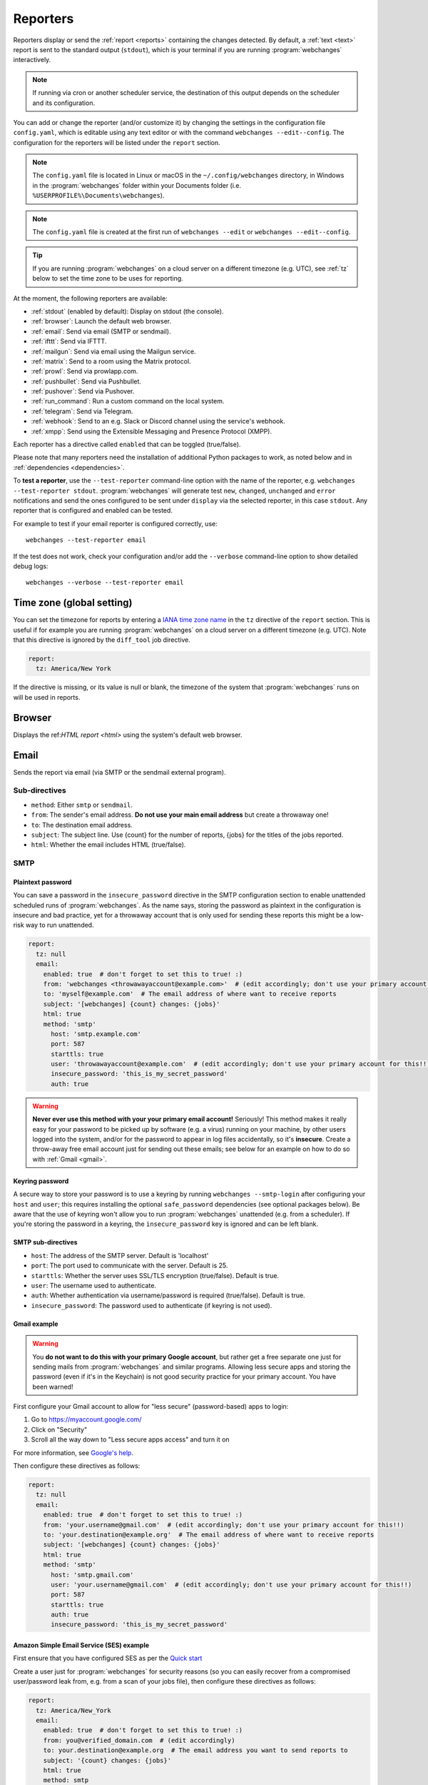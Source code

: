 .. _reporters:

=========
Reporters
=========
Reporters display or send the :ref:`report <reports>` containing the changes detected. By default, a :ref:`text
<text>` report is sent to the standard output (``stdout``), which is your terminal if you are running
:program:`webchanges` interactively.

.. note::
   If running via cron or another scheduler service, the destination of this output depends on the scheduler and its
   configuration.

You can add or change the reporter (and/or customize it) by changing the settings in the configuration file
``config.yaml``, which is editable using any text editor or with the command ``webchanges --edit--config``. The
configuration for the reporters will be listed under the ``report`` section.

.. note::
   The ``config.yaml`` file is located in Linux or macOS in the ``~/.config/webchanges`` directory, in Windows in
   the :program:`webchanges` folder within your Documents folder (i.e. ``%USERPROFILE%\Documents\webchanges``).

.. note::
   The ``config.yaml`` file is created at the first run of ``webchanges --edit`` or ``webchanges --edit--config``.

.. tip:: If you are running :program:`webchanges` on a cloud server on a different timezone (e.g. UTC), see :ref:`tz`
   below to set the time zone to be uses for reporting.

At the moment, the following reporters are available:

* :ref:`stdout` (enabled by default): Display on stdout (the console).
* :ref:`browser`: Launch the default web browser.
* :ref:`email`: Send via email (SMTP or sendmail).
* :ref:`ifttt`: Send via IFTTT.
* :ref:`mailgun`: Send via email using the Mailgun service.
* :ref:`matrix`: Send to a room using the Matrix protocol.
* :ref:`prowl`: Send via prowlapp.com.
* :ref:`pushbullet`: Send via Pushbullet.
* :ref:`pushover`: Send via Pushover.
* :ref:`run_command`: Run a custom command on the local system.
* :ref:`telegram`: Send via Telegram.
* :ref:`webhook`: Send to an e.g. Slack or Discord channel using the service's webhook.
* :ref:`xmpp`: Send using the Extensible Messaging and Presence Protocol (XMPP).

.. To convert the "webchanges --features" output, use:
   webchanges --features | sed -e 's/^  \* \(.*\) - \(.*\)$/- **\1**: \2/'

Each reporter has a directive called ``enabled`` that can be toggled (true/false).

Please note that many reporters need the installation of additional Python packages to work, as noted below and in
:ref:`dependencies <dependencies>`.


To **test a reporter**, use the ``--test-reporter`` command-line option with the name of the reporter, e.g.
``webchanges --test-reporter stdout``. :program:`webchanges` will generate test  ``new``, ``changed``, ``unchanged``
and ``error`` notifications and send the ones configured to be sent under ``display`` via the selected
reporter, in this case ``stdout``. Any reporter that is configured and enabled can be tested.

For example to test if your email reporter is configured correctly, use::

   webchanges --test-reporter email

If the test does not work, check your configuration and/or add the ``--verbose`` command-line option to show
detailed debug logs::

   webchanges --verbose --test-reporter email


.. _tz:

Time zone (global setting)
--------------------------
.. versionadded:: 3.8

You can set the timezone for reports by entering a `IANA time zone name
<https://en.wikipedia.org/wiki/List_of_tz_database_time_zones>`__ in the ``tz`` directive of the ``report`` section.
This is useful if for example you are running :program:`webchanges` on a cloud server on a different timezone (e.g.
UTC). Note that this directive is ignored by the ``diff_tool`` job directive.

.. code-block:: yaml

   report:
     tz: America/New York

If the directive is missing, or its value is null or blank, the timezone of the system that :program:`webchanges` runs
on will be used in reports.


.. _browser:

Browser
-------
.. versionadded:: 3.0

Displays the ref:`HTML report <html>` using the system's default web browser.



.. _email:

Email
-----
Sends the report via email (via SMTP or the sendmail external program).

Sub-directives
~~~~~~~~~~~~~~
* ``method``: Either ``smtp`` or ``sendmail``.
* ``from``: The sender's email address. **Do not use your main email address** but create a throwaway one!
* ``to``: The destination email address.
* ``subject``: The subject line. Use {count} for the number of reports, {jobs} for the titles of the jobs reported.
* ``html``: Whether the email includes HTML (true/false).

.. _smtp:

SMTP
~~~~

Plaintext password
^^^^^^^^^^^^^^^^^^
You can save a password in the ``insecure_password`` directive in the SMTP configuration section to enable unattended
scheduled runs of :program:`webchanges`. As the name says, storing the password as plaintext in the configuration is
insecure and bad practice, yet for a throwaway account that is only used for sending these reports this might be a
low-risk way to run unattended.


.. code-block:: yaml

   report:
     tz: null
     email:
       enabled: true  # don't forget to set this to true! :)
       from: 'webchanges <throwawayaccount@example.com>'  # (edit accordingly; don't use your primary account for this!!)
       to: 'myself@example.com'  # The email address of where want to receive reports
       subject: '[webchanges] {count} changes: {jobs}'
       html: true
       method: 'smtp'
         host: 'smtp.example.com'
         port: 587
         starttls: true
         user: 'throwawayaccount@example.com'  # (edit accordingly; don't use your primary account for this!!)
         insecure_password: 'this_is_my_secret_password'
         auth: true

.. warning::
   **Never ever use this method with your your primary email account!**  Seriously! This method makes it really easy
   for your password to be picked up by software (e.g. a virus) running on your machine, by other users logged into
   the system, and/or for the password to appear in log files accidentally, so it's **insecure**. Create a throw-away
   free email account just for sending out these emails; see below for an example on how to do so with
   :ref:`Gmail <gmail>`.

.. _smtp-login-with-keychain:

Keyring password
^^^^^^^^^^^^^^^^
A secure way to store your password is to use a keyring by running ``webchanges --smtp-login`` after configuring your
``host`` and ``user``; this requires installing the optional ``safe_password`` dependencies (see optional packages
below). Be aware that the use of keyring won't allow you to run :program:`webchanges` unattended (e.g. from a
scheduler). If you're storing the password in a keyring, the ``insecure_password`` key is ignored and can be left
blank.

SMTP sub-directives
^^^^^^^^^^^^^^^^^^^
* ``host``: The address of the SMTP server. Default is 'localhost'
* ``port``: The port used to communicate with the server. Default is 25.
* ``starttls``: Whether the server uses SSL/TLS encryption (true/false). Default is true.
* ``user``: The username used to authenticate.
* ``auth``: Whether authentication via username/password is required (true/false). Default is true.
* ``insecure_password``: The password used to authenticate (if keyring is not used).

.. _gmail:

Gmail example
^^^^^^^^^^^^^
.. warning::
   You **do not want to do this with your primary Google account**, but rather get a free separate one just for
   sending mails from :program:`webchanges` and similar programs. Allowing less secure apps and storing the password
   (even if it's in the Keychain) is not good security practice for your primary account. You have been warned!

First configure your Gmail account to allow for "less secure" (password-based) apps to login:

#. Go to https://myaccount.google.com/
#. Click on "Security"
#. Scroll all the way down to "Less secure apps access" and turn it on

For more information, see `Google's help <https://support.google.com/accounts/answer/6010255>`__.

Then configure these directives as follows:

.. code-block:: yaml

   report:
     tz: null
     email:
       enabled: true  # don't forget to set this to true! :)
       from: 'your.username@gmail.com'  # (edit accordingly; don't use your primary account for this!!)
       to: 'your.destination@example.org'  # The email address of where want to receive reports
       subject: '[webchanges] {count} changes: {jobs}'
       html: true
       method: 'smtp'
         host: 'smtp.gmail.com'
         user: 'your.username@gmail.com'  # (edit accordingly; don't use your primary account for this!!)
         port: 587
         starttls: true
         auth: true
         insecure_password: 'this_is_my_secret_password'

Amazon Simple Email Service (SES) example
^^^^^^^^^^^^^^^^^^^^^^^^^^^^^^^^^^^^^^^^^
First ensure that you have configured SES as per the `Quick start
<https://docs.aws.amazon.com/ses/latest/DeveloperGuide/quick-start.html>`__

Create a user just for :program:`webchanges` for security reasons (so you can easily recover from a compromised
user/password leak from, e.g. from a scan of your jobs file), then configure these directives as follows:

.. code-block:: yaml

   report:
     tz: America/New_York
     email:
       enabled: true  # don't forget to set this to true! :)
       from: you@verified_domain.com  # (edit accordingly)
       to: your.destination@example.org  # The email address you want to send reports to
       subject: '{count} changes: {jobs}'
       html: true
       method: smtp
         host: email-smtp.us-west-2.amazonaws.com  # (edit accordingly)
         user: ABCDEFGHIJ1234567890  # (edit accordingly)
         insecure_password: 'this_is_my_secret_password'  # (edit accordingly)
         auth: true
         port: 587  # (25 or 465 also work)
         starttls: true

.. _sendmail:

sendmail
~~~~~~~~

Calls the external `sendmail <https://www.proofpoint.com/us/products/email-protection/open-source-email-solution>`__
program, which must already be installed and configured.

Optional packages
~~~~~~~~~~~~~~~~~
If using a Keychain to store the password, you also need to:

* Install the ``safe_password`` :ref:`optional package <optional_packages>` as per below
* Install all the dependencies of the ``keyring`` package as per documentation `here
  <https://pypi.org/project/keyring/>`_
* Configure the ``keyring`` package to use the Keychain backend being used in your system following the instructions
  on the same page

.. code-block:: bash

   pip install --upgrade webchanges[safe_password]



.. _ifttt:

IFTTT
-----
Sends a ref:`text report <text>` as an IFTTT event.

To configure IFTTT events, you need to retrieve your key from `<https://ifttt.com/maker_webhooks/settings>`__.

The URL is shown in "Account Info" and has the following format:

.. code::

   https://maker.ifttt.com/use/{key}

In this URL, ``{key}`` is your API key. The configuration should look like this (you can pick any event name you want):

.. code:: yaml

   ifttt:
     enabled: true  # don't forget to set this to true! :)
     key: aA12abC3D456efgHIjkl7m
     event: event_name_you_want

The event will contain three values in the posted JSON:

* ``value1``: The type of change (``new``, ``changed``, ``unchanged`` or ``error``)
* ``value2``: The name of the job (``name`` directive in ``jobs.yaml``)
* ``value3``: The location of the job (``url`` or ``command`` directive in ``jobs.yaml``)

These values will be passed on to the Action in your Recipe.



.. _mailgun:

Mailgun
-------
Sends a ref:`text report <text>` via email using the commercial `Mailgun <https://www.mailgun.com/>`__ service.


Sub-directives
~~~~~~~~~~~~~~
* ``domain``: The domain.
* ``api_key``: API key (see `here
  <https://help.mailgun.com/hc/en-us/articles/203380100-Where-Can-I-Find-My-API-Key-and-SMTP-Credentials->`__).
* ``from_name``: Sender's name.
* ``from_mail``: Sender's email address.
* ``to``: Recipient's email address.
* ``subject``: The subject line. Use {count} for the number of reports, {jobs} for the titles of the jobs reported.
* ``region`` (optional): The code of the region if different from the US (e.g. ``eu``).



.. _matrix:

Matrix
------
Sends a :ref:`text <text>` or :ref:`Markdown <markdown>` report as a notification through the `Matrix protocol
<https://matrix.org>`__.

You first need to register a Matrix account for the bot on any home server.

You then need to acquire an access token and room ID, using the following instructions adapted from `this
guide <https://t2bot.io/docs/access_tokens/>`__:

#. Open `Riot.im <https://riot.im/app/>`__ in a private browsing window
#. Register/Log in as your bot, using its user ID and password.
#. Set the display name and avatar, if desired.
#. In the settings page, select the "Help & About" tab, scroll down to the bottom and click Access Token:
   <click to reveal>.
#. Copy the highlighted text to your configuration.
#. Join the room that you wish to send notifications to.
#. Go to the Room Settings (gear icon) and copy the *Internal Room ID* from the bottom.
#. Close the private browsing window **but do not log out, as this invalidates the Access Token**.

Here is a sample configuration:

.. code:: yaml

   matrix:
     enabled: true  # don't forget to set this to true! :)
     homeserver: https://matrix.org
     access_token: 'YOUR_TOKEN_HERE'
     room_id: '!roomroomroom:matrix.org'

You will probably want to use the following configuration for the ``markdown`` report, if you intend to post change
notifications to a public Matrix room, as the messages quickly become noisy:

.. code:: yaml

   markdown:
     enabled: true  # don't forget to set this to true! :)
     markdown: false
     details: false
     footer: false
     minimal: true



.. _prowl:

Prowl
-----
.. versionadded:: 3.0.1

Sends a ref:`text report <text>` through the `Prowl <https://www.prowlapp.com>`__ push notification service (iOS only).

To achieve this, you should register a new Prowl account, and have the Prowl application installed on your iOS device.

To create an API key:

#. Log into the Prowl website at https://www.prowlapp.com/api_settings.php.
#. If needed, navigate to the "API Keys" tab.
#. Scroll to the "Generate a new API key" section.
#. Give the key a note that will remind you you've used it for this service.
#. Press "Generate Key".
#. Copy the resulting key.

Here is a sample configuration:

.. code:: yaml

   prowl:
     enabled: true  # don't forget to set this to true! :)
     api_key: '<your api key here>'
     priority: 2
     application: 'webchanges example'
     subject: '{count} changes: {jobs}'

The "subject" field will be used as the name of the Prowl event. The application field is prepended to the event and
shown as the source of the event in the Prowl App.



.. _pushbullet:

Pushbullet
----------
Sends a ref:`text report <text>` through  the `Pushbullet <https://www.pushbullet.com>`__ notification service.

Pushbullet notifications are configured similarly to :ref:`Pushover`. You will need to add to the configuration your
Pushbullet Access Token, which you can generate at https://www.pushbullet.com/#settings.

Required packages
~~~~~~~~~~~~~~~~~
To use this report you need to install :ref:`optional_packages`. Install them using:

.. code-block:: bash

   pip install --upgrade webchanges[pushbullet]



.. _pushover:

Pushover
--------
Sends a ref:`text report <text>` through  the `Pushbullet <https://www.pushbullet.com>`__ notification service.

You can configure webchanges to send real time notifications about changes via `Pushover <https://pushover.net/>`__.
Firsly, make sure you have the required packages installed (see below). Then edit your configuration file
(``webchanges --edit-config``) and enable pushover. You will also need to add to the config your Pushover user key
and a unique app key (generated by registering webchanges as an application on your `Pushover account
<https://pushover.net/apps/build>`__.

You can send to a specific device by using the device name, as indicated when you add or view your list of devices in
the Pushover console. For example ``device:  'MyPhone'``, or ``device: 'MyLaptop'``. To send to *all* of your devices,
set ``device: null`` in your config (``webchanges --edit-config``) or leave out the device configuration completely.

Setting the priority is possible via the ``priority`` config option, which can be ``lowest``, ``low``, ``normal``,
``high`` or ``emergency``. Any other setting (including leaving the option unset) maps to ``normal``.

Pushover uses the :ref:`text` report type.

Required packages
~~~~~~~~~~~~~~~~~
To use this report you need to install :ref:`optional_packages`. Install them using:

.. code-block:: bash

   pip install --upgrade webchanges[pushover]


.. _stdout:

stdout
------
Displays a :ref:`text report <text>` on stdout (the console).

Optional sub-directives
~~~~~~~~~~~~~~~~~~~~~~~
* ``color``: Uses color (green for additions, red for deletions) (true/false).



.. _run_command:

run_command
-----------
.. versionadded:: 3.8

Runs a command on your local system supplying a :ref:`text report <text>`.

Any text in the command that matches the keywords below will be substituted as follows:

+------------------+------------------------------------------------------------------------------------+
| Text in command  | Replacement                                                                        |
+==================+====================================================================================+
| ``{count}``      | The number of reports                                                              |
+------------------+------------------------------------------------------------------------------------+
| ``{jobs}``       | The titles of the jobs reported                                                    |
+------------------+------------------------------------------------------------------------------------+
| ``{text}``       | The report in text format                                                          |
+------------------+------------------------------------------------------------------------------------+

For example, in Windows we can make a MessageBox pop up:

.. code-block:: yaml

   run_command:
     enabled: true  # don't forget to set this to true! :)
     command: start /MIN PowerShell -Command "Add-Type -AssemblyName PresentationFramework;[System.Windows.MessageBox]::Show('{count} changes: {jobs}\n{text}')"

All environment variables are preserved and the following one added:

+------------------------------------+------------------------------------------------------------------+
| Environment variable               | Description                                                      |
+====================================+==================================================================+
| ``WEBCHANGES_REPORT_CONFIG_JSON``  | All report parameters in JSON format                             |
+------------------------------------+------------------------------------------------------------------+

If the command generates an error, the output of the error will be in the first line, before the traceback.


.. _telegram:

Telegram
--------
Sends a ref:`Markdown report <markdown>` to Telegram using its `Bot API <https://core.telegram.org/bots/api>`__.

Groups
~~~~~~
A Telegram `group <https://telegram.org/tour/groups>`__ is the standard method used to receive notifications from
:program:`webchanges`. To create one, from your Telegram app chat up `BotFather
<https://core.telegram.org/bots#6-botfather>`__ (New Message, Search, “BotFather”),
then say ``/newbot`` and follow the instructions. Eventually it will tell you the bot's unique authentication token
(along the lines of ``110201543:AAHdqTcvCH1vGWJxfSeofSAs0K5PALDsaw``); add it to your configuration file (run
``webchanges --edit-config``) as below, and save the file.

.. code:: yaml

   telegram:
     enabled: true  # don't forget to set this to true! :)
     bot_token: '110201543:AAHdqTcvCH1vGWJxfSeofSAs0K5PALDsaw'  # replace with your bot's token
     chat_id: ''  # empty for now

Next click on the link of your chat bot (starts with \https://t.me/) and, on the new screen, click on start (which will
send the message ``/start``) and enter any text ("Hello" is fine). Then run ``webchanges --telegram-chats``, which
will list the group(s) the bot is involved with as well as their unique identifier(s). Enter the identifier(s) of the
group(s) you want to be notified into the configuration file (run ``webchanges --edit-config``) as ``chat_id``:

.. code:: yaml

   telegram:
     enabled: true  # don't forget to set this to true! :)
     bot_token: '110201543:AAHdqTcvCH1vGWJxfSeofSAs0K5PALDsaw'  # replace with your bot's token
     chat_id: 88888888  # the chat id where the messages should be sent
     silent: false  # set to true to receive a notification without any sound

You may add multiple chat IDs as a YAML list:

.. code:: yaml

   telegram:
     enabled: true  # don't forget to set this to true! :)
     bot_token: '110201543:AAHdqTcvCH1vGWJxfSeofSAs0K5PALDsaw'  # replace with your bot's token
     chat_id:
       - 11111111  # positive chat IDs are private groups
       - -22222222  # negative chat IDs are public groups
     silent: true  # set to false to receive a notification with sound

.. note::

   Before adding a group to :program:`webchanges`, make sure that it has at least one message in it.

.. hint::

   Public groups have chat IDs starting with a ``-`` (negative) sign; make sure you don't leave this out by mistake!

Channels
~~~~~~~~
To notify a Telegram `channel <https://telegram.org/tour/channels>`__ of which the bot is admin of, enter the the
username of the channel (the text after \https://t.me/s/, prefixed by an @) as a ``chat_id``, like this:

.. code:: yaml

   telegram:
     enabled: true  # don't forget to set this to true! :)
     bot_token: '110201543:AAHdqTcvCH1vGWJxfSeofSAs0K5PALDsaw'  # replace with your bot's token
     chat_id:
       - '@channelusername'  # replace with your channel's username

Optional sub-directives
~~~~~~~~~~~~~~~~~~~~~~~
* ``silent``: Receive a notification without any sound (true/false). Default is false.


.. versionchanged:: 3.7
   Switched from the ``text`` to the ``markdown`` report type.

.. versionadded:: 3.7
   ``silent`` sub-directive.


.. _webhook:

Webhook (Slack, Discord, Mattermost etc.)
-----------------------------------------
Sends a :ref:`text <text>` or :ref:`Markdown <markdown>` report to services such as Slack, Discord, Mattermost etc.
using a webhook.

.. code:: yaml

   webhook:
     enabled: true  # don't forget to set this to true! :)
     webhook_url: https://hooks.slack.com/services/T50TXXXXXU/BDVYYYYYYY/PWTqwyFM7CcCfGnNzdyDYZ

``webhook`` uses the :ref:`text` report type unless the sub-directive ``markdown: true`` is present, in which case
it uses the :ref:`markdown` one.

Slack
~~~~~
To set up Slack, create a new Slack app in the workspace where you want to post messages, toggle **Activate Incoming
Webhooks** on in the Features page, click **Add New Webhook to Workspace**, pick a channel that the app will post to,
then click **Authorize** (see `here
<https://slack.com/intl/en-sg/help/articles/115005265063-Incoming-webhooks-for-Slack>`__). Copy the webhook URL and
paste it into the configuration as seen above.

Discord
~~~~~~~
To set up Discord, from your Discord server settings select Integration and create a "New Webhook", give the
webhook a name to post under, select a channel, press on "Copy Webhook URL" and paste the URL into the configuration as
seen below (see `here <https://support.discord.com/hc/en-us/articles/228383668-Intro-to-Webhooks>`__).

.. code:: yaml

   webhook:
     enabled: true  # don't forget to set this to true! :)
     webhook_url: https://discordapp.com/api/webhooks/11111XXXXXXXXXXX/BBBBYYYYYYYYYYYYYYYYYYYYYYYyyyYYYYYYYYYYYYYY

Mattermost
~~~~~~~~~~
To set up Mattermost follow the documentation `here <https://docs.mattermost.com/developer/webhooks-incoming.html>`__
to generate a webhook URL and paste it into the configuration as such (note that Mattermost prefers markdown so we're
setting ``markdown: true``):

.. code:: yaml

   webhook:
     enabled: true  # don't forget to set this to true! :)
     webhook_url: http://{your-mattermost-site}/hooks/xxx-generatedkey-xxx
     markdown: true  # Mattermost prefers markdown

Sub-directives
~~~~~~~~~~~~~~
* ``webhook_url`` (required): The webhook URL.
* ``markdown``: Whether to send Markdown instead of plain text (true/false). Default is false.
* ``max_message_length``: The maximum length of a message in characters. Default is 40,000 unless ``webhook_url``
  starts with \https://discordapp.com when the default is 2,000.


.. versionchanged:: 3.0.1
   Renamed from ``slack`` to ``webhook`` and added the ``markdown`` sub-directive.


.. _xmpp:

XMPP
----
Sends a :ref:`text <text>` report using the XMPP protocol.

This reporter should be only used with a new XMPP account that is exclusively used for :program:`webchanges`.

Here is a sample configuration:

.. code:: yaml

   xmpp:
     enabled: true  # don't forget to set this to true! :)
     sender: 'BOT_ACCOUNT_NAME'
     recipient: 'YOUR_ACCOUNT_NAME'

You can store your password securely on a Keychain if you have one installed by running ``webchanges --xmpp-login``;
this also requires having the optional ``safe_password`` dependencies installed (see below). However, be aware that
the use of safe password and ``keyring`` won't allow you to run :program:`webchanges` unattended (e.g. from a
scheduler), so you can save the password in the ``insecure_password`` directive in the XMPP config instead:

.. code-block:: yaml

   report:
     xmpp:
       enabled: true  # don't forget to set this to true! :)
       sender: 'BOT_ACCOUNT_NAME'
       recipient: 'YOUR_ACCOUNT_NAME'
       insecure_password: 'this_is_my_secret_password'

As the name says, storing the password as plaintext in the configuration is insecure and bad practice, yet for an
account that only sends these reports this might be a low-risk way.

Required packages
~~~~~~~~~~~~~~~~~
To run jobs with this reporter, you need to install :ref:`optional_packages`. Install them using:

.. code-block:: bash

   pip install --upgrade webchanges[xmpp]

Optional packages
~~~~~~~~~~~~~~~~~
If using a Keychain to store the password, you also need to:

* install the ``safe_password`` :ref:`optional package <optional_packages>` as per below,
* install all the dependencies of the ``keyring`` package as per documentation `here
  <https://pypi.org/project/keyring/>`_,
* configure the ``keyring`` package to use the keychain backend you're using in your system following the instructions
  on the same page.

.. code-block:: bash

   pip install --upgrade webchanges[safe_password]
